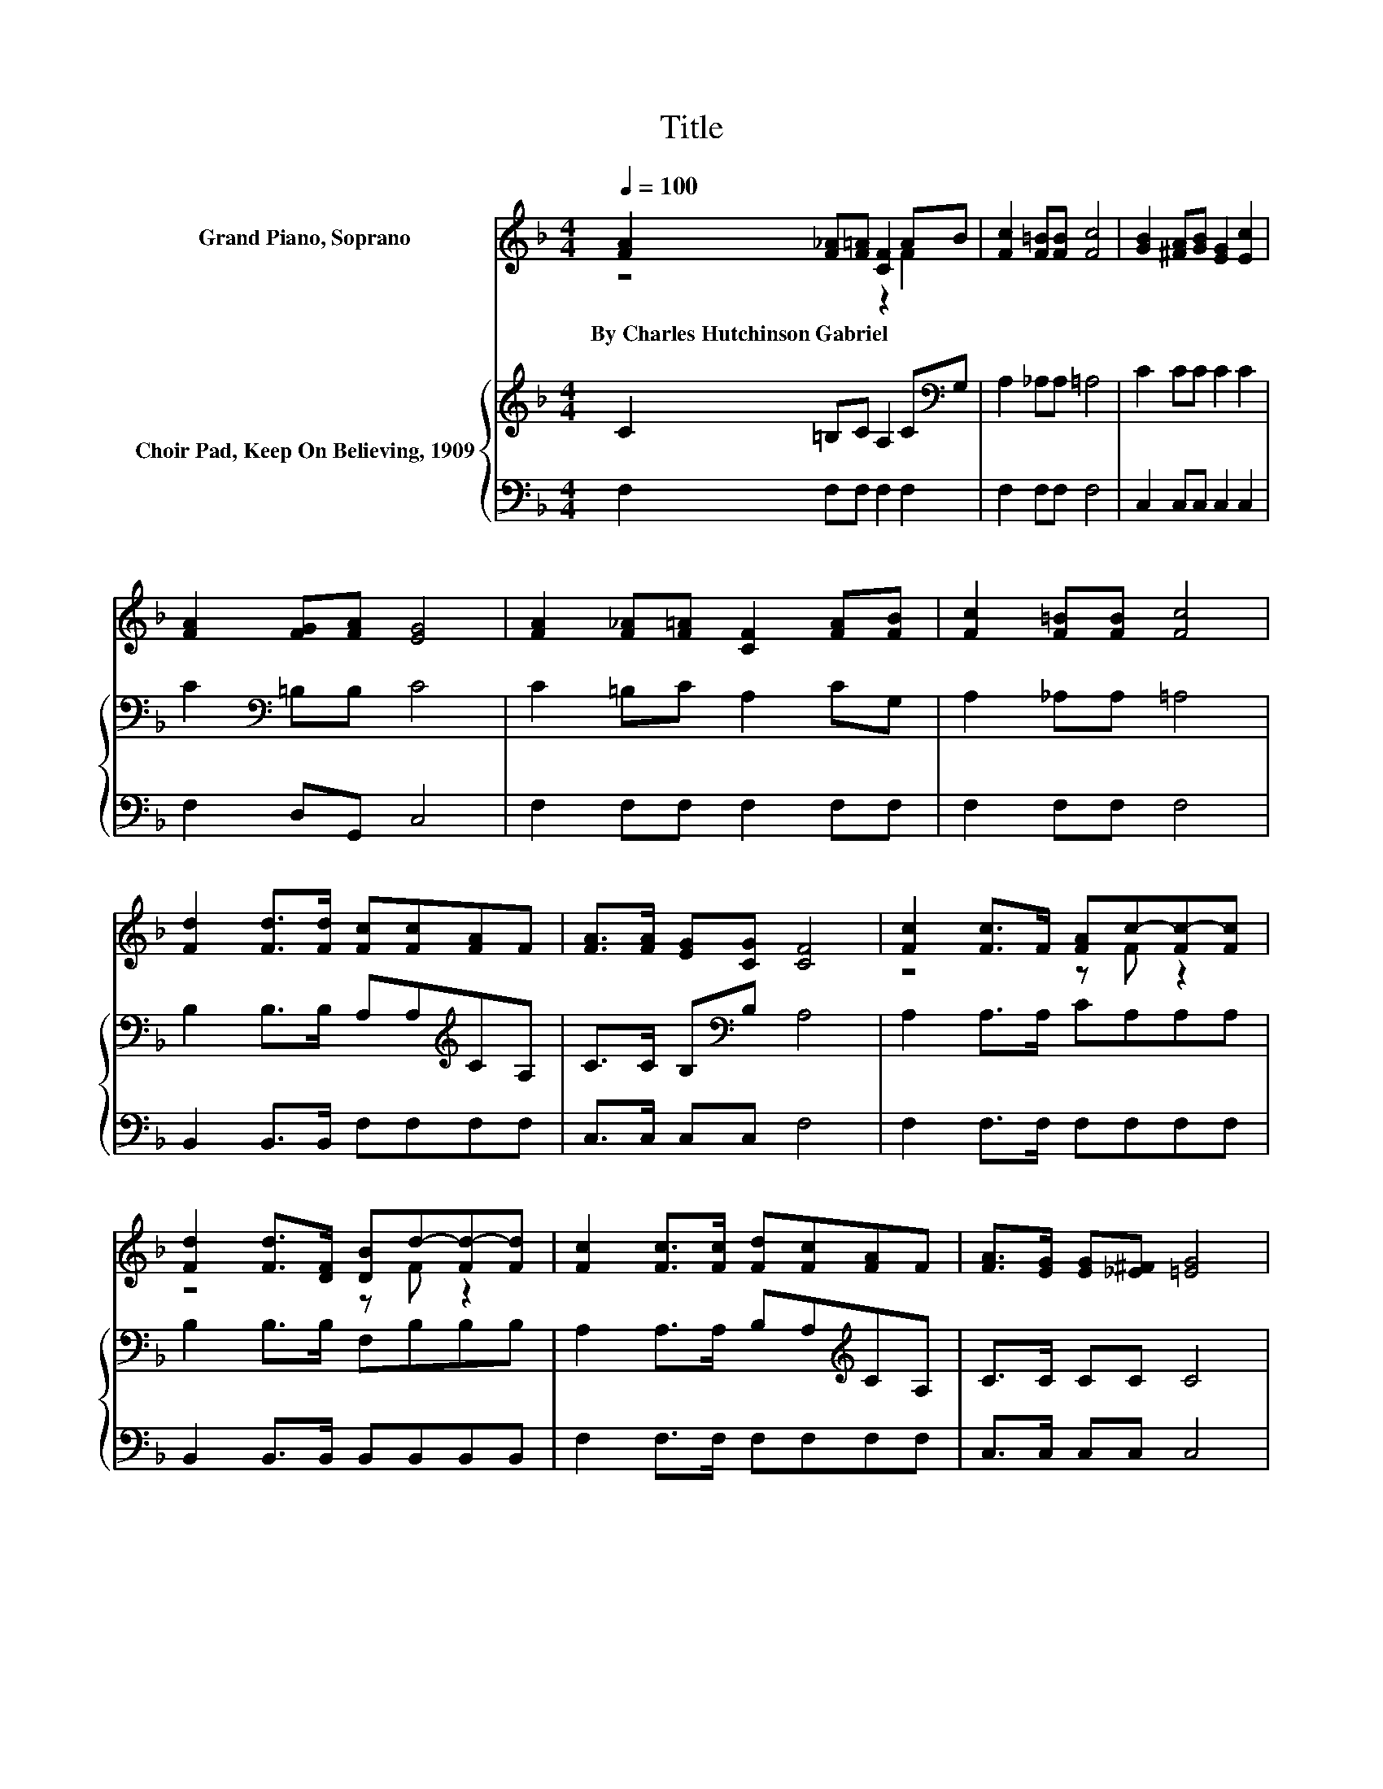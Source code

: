 X:1
T:Title
%%score ( 1 2 ) { 3 | 4 }
L:1/8
Q:1/4=100
M:4/4
K:F
V:1 treble nm="Grand Piano, Soprano"
V:2 treble 
V:3 treble nm="Choir Pad, Keep On Believing, 1909"
V:4 bass 
V:1
 [FA]2 [F_A][F=A] [CF]2 AB | [Fc]2 [F=B][FB] [Fc]4 | [GB]2 [^FA][GB] [EG]2 [Ec]2 | %3
w: By~Charles~Hutchinson~Gabriel * * * * *|||
 [FA]2 [FG][FA] [EG]4 | [FA]2 [F_A][F=A] [CF]2 [FA][FB] | [Fc]2 [F=B][FB] [Fc]4 | %6
w: |||
 [Fd]2 [Fd]>[Fd] [Fc][Fc][FA]F | [FA]>[FA] [EG][CG] [CF]4 | [Fc]2 [Fc]>F [FA]c-[Fc-][Fc] | %9
w: |||
 [Fd]2 [Fd]>[DF] [DB]d-[Fd-][Fd] | [Fc]2 [Fc]>[Fc] [Fd][Fc][FA]F | [FA]>[EG] [EG][_E^F] [=EG]4 | %12
w: |||
 [FA][FA][FA][CG] [CG][CF] [CF]2 | [CG][CG][FA][FA] [FB][Fc] [Fd]2 | %14
w: ||
 [Fc]2 [Fc]>[Fc] [Fd][Fc][FA]F | [FA]>[FA] [EG][CG] [CF]4- | [CF]4 z4 |] %17
w: |||
V:2
 z4 z2 F2 | x8 | x8 | x8 | x8 | x8 | x8 | x8 | z4 z F z2 | z4 z F z2 | x8 | x8 | x8 | x8 | x8 | %15
 x8 | x8 |] %17
V:3
 C2 =B,C A,2 C[K:bass]G, | A,2 _A,A, =A,4 | C2 CC C2 C2 | C2[K:bass] =B,B, C4 | C2 =B,C A,2 CG, | %5
 A,2 _A,A, =A,4 | B,2 B,>B, A,A,[K:treble]CA, | C>C B,[K:bass]B, A,4 | A,2 A,>A, CA,A,A, | %9
 B,2 B,>B, F,B,B,B, | A,2 A,>A, B,A,[K:treble]CA, | C>C CC C4 | CCC[K:bass]B, B,A, A,2 | %13
 C[K:treble]CCC B,A,[K:bass] B,2 | A,2 A,>A, B,A,CA, | C>C B,B, A,4- | A,4 z4 |] %17
V:4
 F,2 F,F, F,2 F,2 | F,2 F,F, F,4 | C,2 C,C, C,2 C,2 | F,2 D,G,, C,4 | F,2 F,F, F,2 F,F, | %5
 F,2 F,F, F,4 | B,,2 B,,>B,, F,F,F,F, | C,>C, C,C, F,4 | F,2 F,>F, F,F,F,F, | %9
 B,,2 B,,>B,, B,,B,,B,,B,, | F,2 F,>F, F,F,F,F, | C,>C, C,C, C,4 | F,F,F,F, F,F, F,2 | %13
 E,E,_E,E, D,C, B,,2 | F,2 F,>F, F,F,F,F, | C,>C, C,C, F,4- | F,4 z4 |] %17

